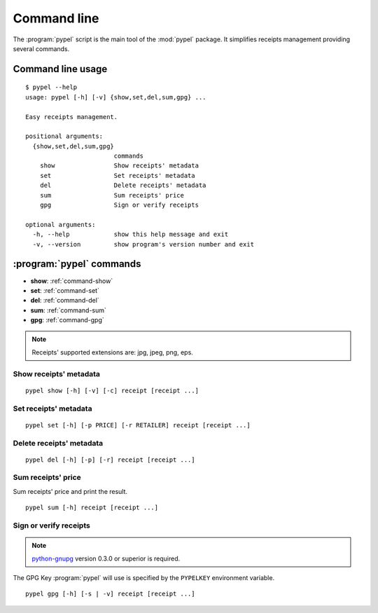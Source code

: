 Command line
============

The :program:`pypel` script is the main tool of the :mod:`pypel` package. It
simplifies receipts management providing several commands.

Command line usage
------------------

::

    $ pypel --help
    usage: pypel [-h] [-v] {show,set,del,sum,gpg} ...

    Easy receipts management.

    positional arguments:
      {show,set,del,sum,gpg}
                            commands
        show                Show receipts' metadata
        set                 Set receipts' metadata
        del                 Delete receipts' metadata
        sum                 Sum receipts' price
        gpg                 Sign or verify receipts

    optional arguments:
      -h, --help            show this help message and exit
      -v, --version         show program's version number and exit

:program:`pypel` commands
-------------------------

- **show**: :ref:`command-show`
- **set**: :ref:`command-set`
- **del**: :ref:`command-del`
- **sum**: :ref:`command-sum`
- **gpg**: :ref:`command-gpg`

.. note:: Receipts' supported extensions are: jpg, jpeg, png, eps.

.. _command-show:

Show receipts' metadata
^^^^^^^^^^^^^^^^^^^^^^^

::

    pypel show [-h] [-v] [-c] receipt [receipt ...]

.. program:: pypel show

.. cmdoption:: -c, --color

   Colorize the output. Useful only if you use ``--verify`` option.

   .. note:: `Pygments <http://pygments.org/>`_ version 1.5 or superior is
              required.

.. cmdoption:: -v, --verify

   Verify receipts.

   .. note:: `python-gnupg <http://code.google.com/p/python-gnupg/>`_  version
              0.3.0 or superior  is required.

.. _command-set:

Set receipts' metadata
^^^^^^^^^^^^^^^^^^^^^^

::

    pypel set [-h] [-p PRICE] [-r RETAILER] receipt [receipt ...]

.. program:: pypel set

.. cmdoption:: -p PRICE, --price PRICE

   Set receipt's price to ``PRICE``.

.. cmdoption:: -r RETAILER, --retailer RETAILER

   Set receipt's retailer to ``RETAILER``.

.. _command-del:

Delete receipts' metadata
^^^^^^^^^^^^^^^^^^^^^^^^^

::

    pypel del [-h] [-p] [-r] receipt [receipt ...]

.. program:: pypel del

.. cmdoption:: -p, --price

   Delete receipt's price.

.. cmdoption:: -r, --retailer

   Delete receipt's retailer.

.. _command-sum:

Sum receipts' price
^^^^^^^^^^^^^^^^^^^

Sum receipts' price and print the result.

::

    pypel sum [-h] receipt [receipt ...]


.. _command-gpg:

Sign or verify receipts
^^^^^^^^^^^^^^^^^^^^^^^

.. note:: `python-gnupg <http://code.google.com/p/python-gnupg/>`_  version
          0.3.0 or superior  is required.

The GPG Key :program:`pypel` will use is specified by the ``PYPELKEY``
environment variable.

::

    pypel gpg [-h] [-s | -v] receipt [receipt ...]

.. program:: pypel gpg

.. cmdoption:: -s, --sign

   Sign receipts.

.. cmdoption:: -v, --verify

   Verify receipts.
